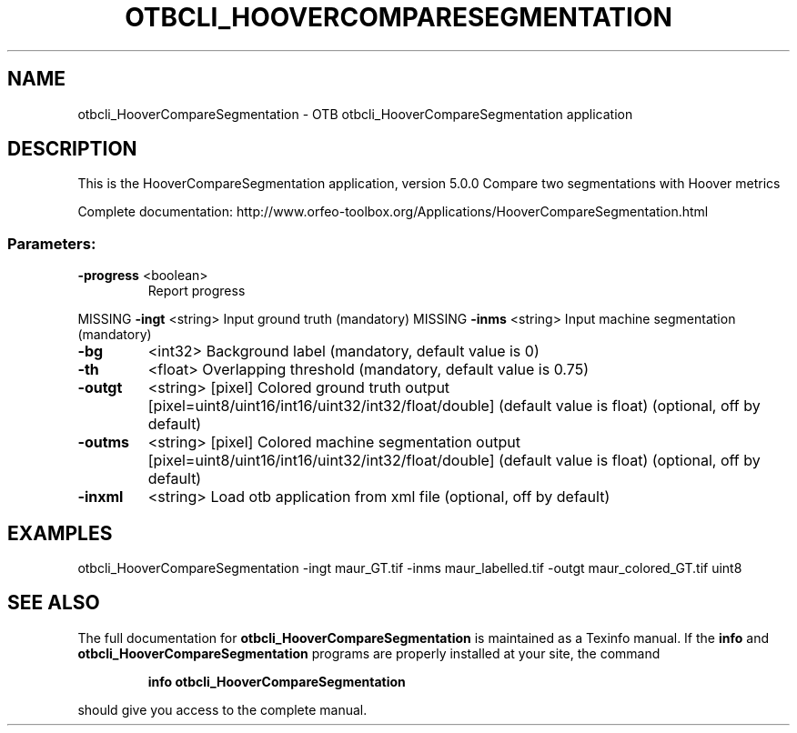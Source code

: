 .\" DO NOT MODIFY THIS FILE!  It was generated by help2man 1.46.4.
.TH OTBCLI_HOOVERCOMPARESEGMENTATION "1" "September 2015" "otbcli_HooverCompareSegmentation 5.0.0" "User Commands"
.SH NAME
otbcli_HooverCompareSegmentation \- OTB otbcli_HooverCompareSegmentation application
.SH DESCRIPTION
This is the HooverCompareSegmentation application, version 5.0.0
Compare two segmentations with Hoover metrics
.PP
Complete documentation: http://www.orfeo\-toolbox.org/Applications/HooverCompareSegmentation.html
.SS "Parameters:"
.TP
\fB\-progress\fR <boolean>
Report progress
.PP
MISSING \fB\-ingt\fR     <string>         Input ground truth  (mandatory)
MISSING \fB\-inms\fR     <string>         Input machine segmentation  (mandatory)
.TP
\fB\-bg\fR
<int32>          Background label  (mandatory, default value is 0)
.TP
\fB\-th\fR
<float>          Overlapping threshold  (mandatory, default value is 0.75)
.TP
\fB\-outgt\fR
<string> [pixel] Colored ground truth output  [pixel=uint8/uint16/int16/uint32/int32/float/double] (default value is float) (optional, off by default)
.TP
\fB\-outms\fR
<string> [pixel] Colored machine segmentation output  [pixel=uint8/uint16/int16/uint32/int32/float/double] (default value is float) (optional, off by default)
.TP
\fB\-inxml\fR
<string>         Load otb application from xml file  (optional, off by default)
.SH EXAMPLES
otbcli_HooverCompareSegmentation \-ingt maur_GT.tif \-inms maur_labelled.tif \-outgt maur_colored_GT.tif uint8
.PP

.SH "SEE ALSO"
The full documentation for
.B otbcli_HooverCompareSegmentation
is maintained as a Texinfo manual.  If the
.B info
and
.B otbcli_HooverCompareSegmentation
programs are properly installed at your site, the command
.IP
.B info otbcli_HooverCompareSegmentation
.PP
should give you access to the complete manual.
